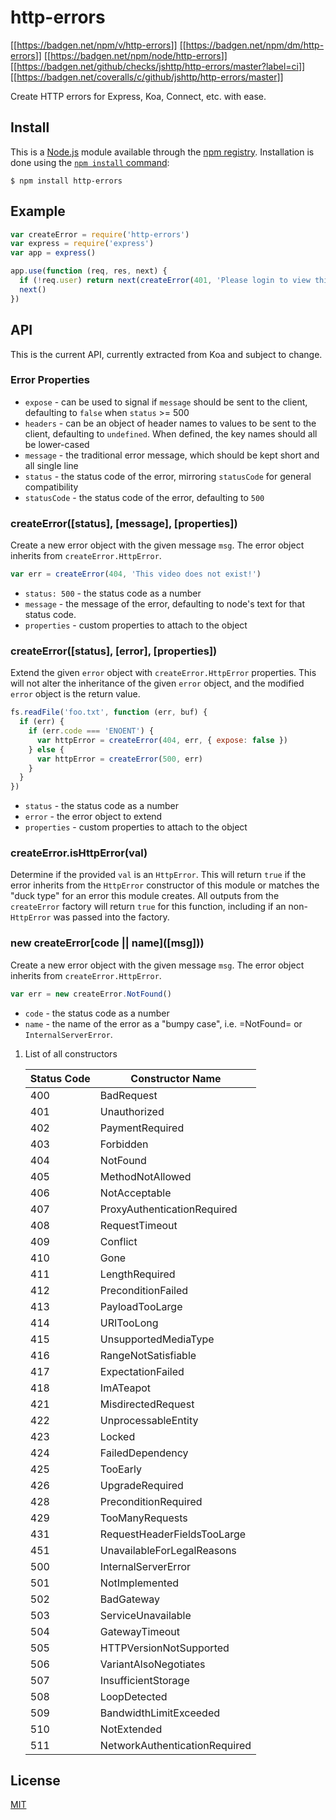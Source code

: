 * http-errors
:PROPERTIES:
:CUSTOM_ID: http-errors
:END:
[[https://npmjs.org/package/http-errors][[[https://badgen.net/npm/v/http-errors]]]]
[[https://nodejs.org/en/download][[[https://badgen.net/npm/dm/http-errors]]]]
[[https://nodejs.org/en/download][[[https://badgen.net/npm/node/http-errors]]]]
[[https://github.com/jshttp/http-errors/actions?query=workflow%3Aci][[[https://badgen.net/github/checks/jshttp/http-errors/master?label=ci]]]]
[[https://coveralls.io/r/jshttp/http-errors?branch=master][[[https://badgen.net/coveralls/c/github/jshttp/http-errors/master]]]]

Create HTTP errors for Express, Koa, Connect, etc. with ease.

** Install
:PROPERTIES:
:CUSTOM_ID: install
:END:
This is a [[https://nodejs.org/en/][Node.js]] module available through
the [[https://www.npmjs.com/][npm registry]]. Installation is done using
the
[[https://docs.npmjs.com/getting-started/installing-npm-packages-locally][=npm install=
command]]:

#+begin_src console
$ npm install http-errors
#+end_src

** Example
:PROPERTIES:
:CUSTOM_ID: example
:END:
#+begin_src js
var createError = require('http-errors')
var express = require('express')
var app = express()

app.use(function (req, res, next) {
  if (!req.user) return next(createError(401, 'Please login to view this page.'))
  next()
})
#+end_src

** API
:PROPERTIES:
:CUSTOM_ID: api
:END:
This is the current API, currently extracted from Koa and subject to
change.

*** Error Properties
:PROPERTIES:
:CUSTOM_ID: error-properties
:END:
- =expose= - can be used to signal if =message= should be sent to the
  client, defaulting to =false= when =status= >= 500
- =headers= - can be an object of header names to values to be sent to
  the client, defaulting to =undefined=. When defined, the key names
  should all be lower-cased
- =message= - the traditional error message, which should be kept short
  and all single line
- =status= - the status code of the error, mirroring =statusCode= for
  general compatibility
- =statusCode= - the status code of the error, defaulting to =500=

*** createError([status], [message], [properties])
:PROPERTIES:
:CUSTOM_ID: createerrorstatus-message-properties
:END:
Create a new error object with the given message =msg=. The error object
inherits from =createError.HttpError=.

#+begin_src js
var err = createError(404, 'This video does not exist!')
#+end_src

- =status: 500= - the status code as a number
- =message= - the message of the error, defaulting to node's text for
  that status code.
- =properties= - custom properties to attach to the object

*** createError([status], [error], [properties])
:PROPERTIES:
:CUSTOM_ID: createerrorstatus-error-properties
:END:
Extend the given =error= object with =createError.HttpError= properties.
This will not alter the inheritance of the given =error= object, and the
modified =error= object is the return value.

#+begin_html
  <!-- eslint-disable no-redeclare -->
#+end_html

#+begin_src js
fs.readFile('foo.txt', function (err, buf) {
  if (err) {
    if (err.code === 'ENOENT') {
      var httpError = createError(404, err, { expose: false })
    } else {
      var httpError = createError(500, err)
    }
  }
})
#+end_src

- =status= - the status code as a number
- =error= - the error object to extend
- =properties= - custom properties to attach to the object

*** createError.isHttpError(val)
:PROPERTIES:
:CUSTOM_ID: createerror.ishttperrorval
:END:
Determine if the provided =val= is an =HttpError=. This will return
=true= if the error inherits from the =HttpError= constructor of this
module or matches the "duck type" for an error this module creates. All
outputs from the =createError= factory will return =true= for this
function, including if an non-=HttpError= was passed into the factory.

*** new createError[code || name]([msg]))
:PROPERTIES:
:CUSTOM_ID: new-createerrorcode-namemsg
:END:
Create a new error object with the given message =msg=. The error object
inherits from =createError.HttpError=.

#+begin_src js
var err = new createError.NotFound()
#+end_src

- =code= - the status code as a number
- =name= - the name of the error as a "bumpy case", i.e. =NotFound= or
  =InternalServerError=.

**** List of all constructors
:PROPERTIES:
:CUSTOM_ID: list-of-all-constructors
:END:
| Status Code | Constructor Name              |
|-------------+-------------------------------|
| 400         | BadRequest                    |
| 401         | Unauthorized                  |
| 402         | PaymentRequired               |
| 403         | Forbidden                     |
| 404         | NotFound                      |
| 405         | MethodNotAllowed              |
| 406         | NotAcceptable                 |
| 407         | ProxyAuthenticationRequired   |
| 408         | RequestTimeout                |
| 409         | Conflict                      |
| 410         | Gone                          |
| 411         | LengthRequired                |
| 412         | PreconditionFailed            |
| 413         | PayloadTooLarge               |
| 414         | URITooLong                    |
| 415         | UnsupportedMediaType          |
| 416         | RangeNotSatisfiable           |
| 417         | ExpectationFailed             |
| 418         | ImATeapot                     |
| 421         | MisdirectedRequest            |
| 422         | UnprocessableEntity           |
| 423         | Locked                        |
| 424         | FailedDependency              |
| 425         | TooEarly                      |
| 426         | UpgradeRequired               |
| 428         | PreconditionRequired          |
| 429         | TooManyRequests               |
| 431         | RequestHeaderFieldsTooLarge   |
| 451         | UnavailableForLegalReasons    |
| 500         | InternalServerError           |
| 501         | NotImplemented                |
| 502         | BadGateway                    |
| 503         | ServiceUnavailable            |
| 504         | GatewayTimeout                |
| 505         | HTTPVersionNotSupported       |
| 506         | VariantAlsoNegotiates         |
| 507         | InsufficientStorage           |
| 508         | LoopDetected                  |
| 509         | BandwidthLimitExceeded        |
| 510         | NotExtended                   |
| 511         | NetworkAuthenticationRequired |

** License
:PROPERTIES:
:CUSTOM_ID: license
:END:
[[file:LICENSE][MIT]]
